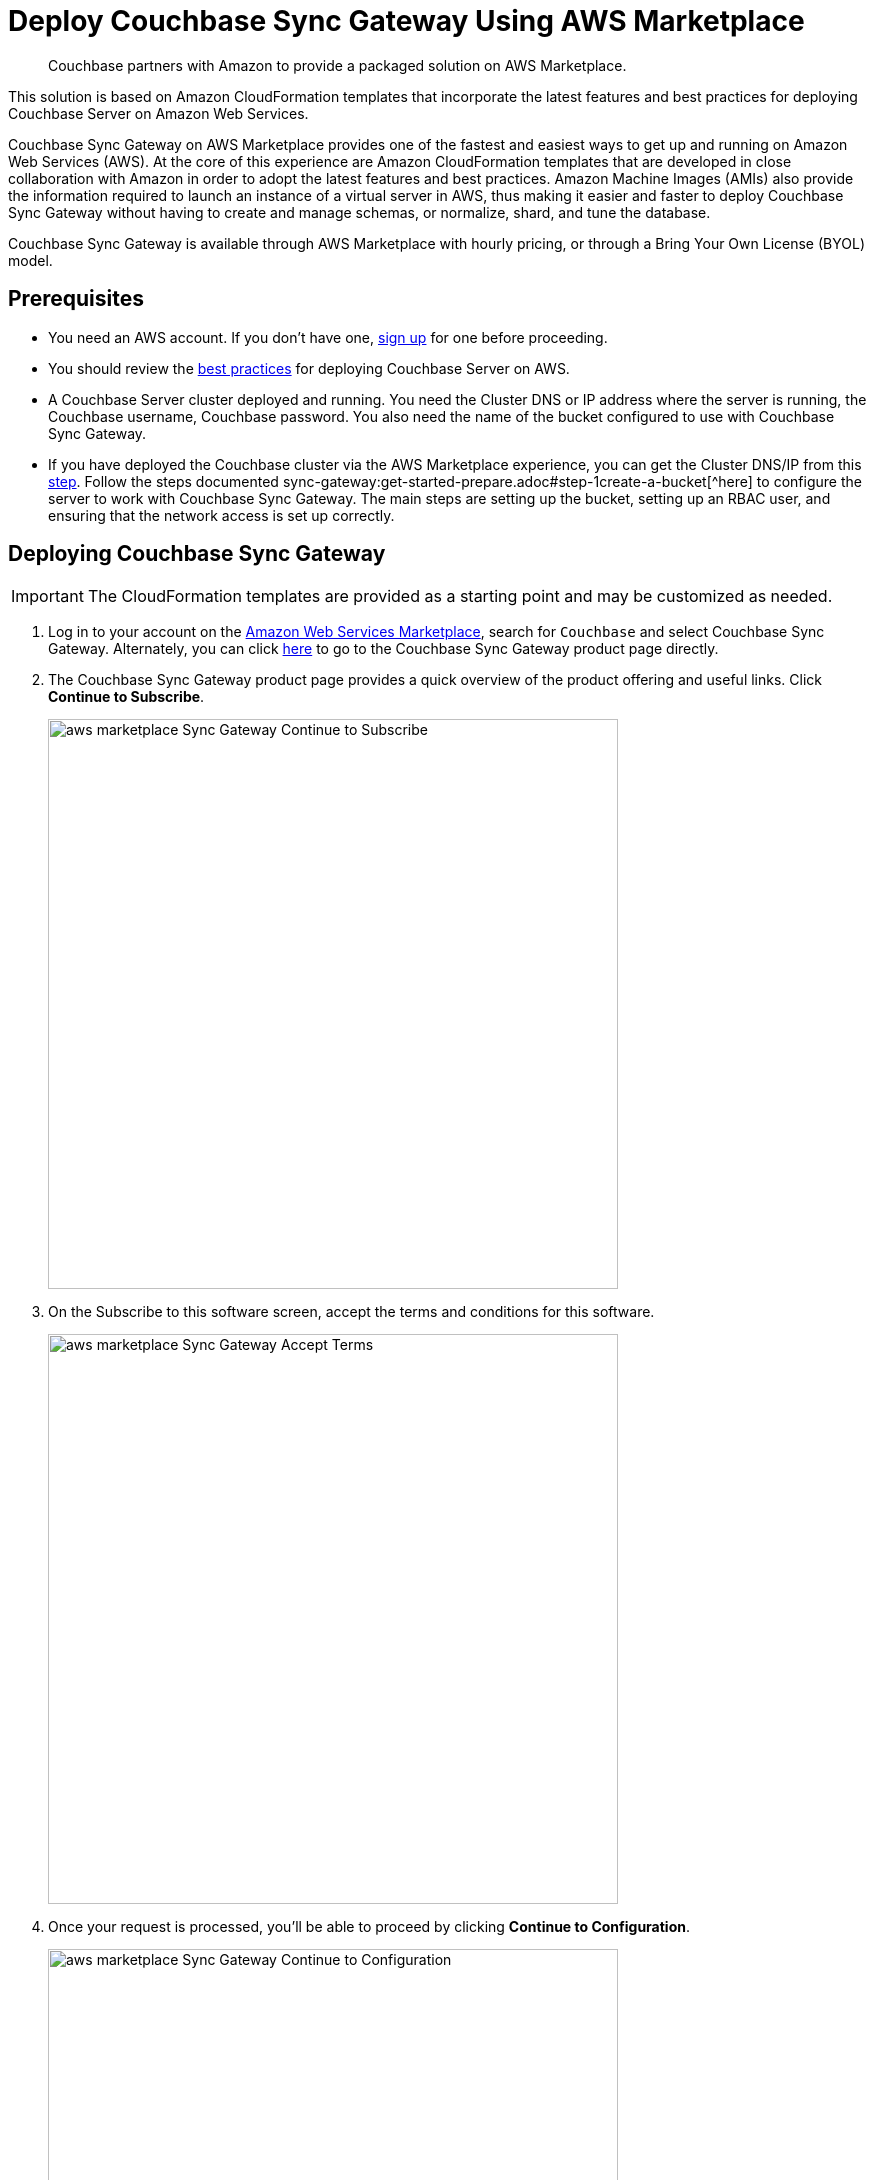 = Deploy Couchbase Sync Gateway Using AWS Marketplace
:description: Couchbase partners with Amazon to provide a packaged solution on AWS Marketplace.

[abstract]
{description}

This solution is based on Amazon CloudFormation templates that incorporate the latest features and best practices for deploying Couchbase Server on Amazon Web Services.

Couchbase Sync Gateway on AWS Marketplace provides one of the fastest and easiest ways to get up and running on Amazon Web Services (AWS).
At the core of this experience are Amazon CloudFormation templates that are developed in close collaboration with Amazon in order to adopt the latest features and best practices.
Amazon Machine Images (AMIs) also provide the information required to launch an instance of a virtual server in AWS,
thus making it easier and faster to deploy Couchbase Sync Gateway without having to create and manage schemas, or normalize, shard, and tune the database.

Couchbase Sync Gateway is available through AWS Marketplace with hourly pricing, or through a Bring Your Own License (BYOL) model.


== Prerequisites

* You need an AWS account.
If you don't have one, https://aws.amazon.com/[sign up^] for one before proceeding.
* You should review the xref:couchbase-cloud-deployment.adoc#aws-best-practices[best practices] for deploying Couchbase Server on AWS.
* A Couchbase Server cluster deployed and running. 
You need the Cluster DNS or IP address where the server is running, the Couchbase username, Couchbase password. 
You also need the name of the bucket configured to use with Couchbase Sync Gateway. 
* If you have deployed the Couchbase cluster via the AWS Marketplace experience, you can get the Cluster DNS/IP from this xref:couchbase-aws-marketplace.adoc#logging-in[step]. 
Follow the steps documented sync-gateway:get-started-prepare.adoc#step-1create-a-bucket[^here] to configure the server to work with Couchbase Sync Gateway. 
The main steps are setting up the bucket, setting up an RBAC user, and ensuring that the network access is set up correctly.


== Deploying Couchbase Sync Gateway

IMPORTANT: The CloudFormation templates are provided as a starting point and may be customized as needed.

. Log in to your account on the https://aws.amazon.com/marketplace/[Amazon Web Services Marketplace^], search for [.in]`Couchbase` and select Couchbase Sync Gateway.
Alternately, you can click https://aws.amazon.com/marketplace/pp/prodview-dy76bh5kmehws[here^] to go to the Couchbase Sync Gateway product page directly.
. The Couchbase Sync Gateway product page provides a quick overview of the product offering and useful links.
Click [.ui]*Continue to Subscribe*.
+
image::aws/deploying/aws-marketplace-Sync-Gateway-Continue-to-Subscribe.png[,570]

. On the Subscribe to this software screen, accept the terms and conditions for this software.
+
image::aws/deploying/aws-marketplace-Sync-Gateway-Accept-Terms.png[,570]

. Once your request is processed, you'll be able to proceed by clicking [.ui]*Continue to Configuration*.
+
image::aws/deploying/aws-marketplace-Sync-Gateway-Continue-to-Configuration.png[,570]

. Configure the software by selecting CloudFormation Template from the *Fulfillment option* drop down. 
+
image::aws/deploying/aws-marketplace-Sync-Gateway-Select-the-Fulfilment-option.png[,570]

. You can also customize the Couchbase Server version and the region where the software will be deployed.
Then click [.ui]*Continue to Launch*.
+
image::aws/deploying/aws-marketplace-Sync-Gateway-Select-CloudFormation-as-Fulfillment-option.png[,570]

. Review your configuration and then choose Launch CloudFormation from the *Choose Action* drop down to launch your configuration through the AWS CloudFormation console.
Then click [.ui]*Launch*.
+
image::aws/deploying/aws-marketplace-Sync-Gateway-Launch.png[,570]

. You will be redirected to the AWS CloudFormation Console where you must create a stack.
A stack is a group of related resources that you manage as a single unit.

.. In the *Specify template* section, choose the template source as the [.in]`Amazon S3 URL` and then click [.ui]*Next*.
+
image::aws/deploying/aws-marketplace-Sync-Gateway-Create-Stack.png[,570]

.. In the *Specify stack details page* 
Enter the stack name
+
image::aws/deploying/aws-marketplace-Sync-Gateway-Specify-Stack-Details-Stack-Name.png[,570]

.. Enter the *Network Configuration/Access* parameters, specifically the VPC where you would like to deploy the software, list of subnets (make sure to choose at least two subnets in two different Availability Zones), CIDR range to permit ssh access to the EC2 instances where the software is installed, and the key-value pair to access the EC2 instances.
+
image::aws/deploying/aws-marketplace-Sync-Gateway-Create-Stack-Parameters.png[,570]

.. Enter the *Sync Gateway Configuration* parameters. The instance count, the SyncGateway version, and the AWS Instance Type for the Sync Gateway nodes. 
+
image::aws/deploying/aws-marketplace-Sync-Gateway-Configuration-during-Stack-Creation.png[,570]

.. Enter the information for *Couchbase Server Configuration*, the Cluster DNS/IP, the Couchabse Username and Password, and the Couchbase bucket to use with Sync Gateway.
+
image::aws/deploying/aws-marketplace-Sync-Gateway-Couchbase-Configuration.png[,570]

.. In the *Other parameters* select the Sync Gateway disk type.
+
image::aws/deploying/aws-marketplace-Sync-Gateway-Other-Parameters.png[,570]

.. Then click [.ui]*Next*.

. Optionally, in the *Configure stack options* page, you can specify tags for resources and other options in your stack and the required permissions.
Click [.ui]*Next*.
+
image::aws/deploying/aws-marketplace-Sync-Gateway-Configure-Stakc-Options.png[,570]

. Acknowledge that AWS CloudFormation may create IAM resources that provide entities access to make changes to your AWS account and click [.ui]*Create*.
+
image::aws/deploying/aws-marketplace-Sync-Gateway-create-stack-review-options-ack.png[,570]

. The stack creation takes about 10 minutes to complete and the status is displayed on the screen.
After the process is completed, you should see a [.out]`CREATE_COMPLETE` status.
+
image::aws/deploying/aws-marketplace-Sync-Gateway-create-stack-complete.png[,570]

[#logging-in]
== Validating the Couchbase Sync Gateway

After the deployment is completed, you can explore the Sync Gateway resources created from the AWS EC2 dashboard.
+
image::aws/logging-in/aws-console-ec2-dashboard-Sync-Gateway.png[,570]

. Click [.ui]*Load Balancers* tab in the EC2 service
+
image::aws/logging-in/aws-console-Sync-Gateway-ec2-load-balancers.png[,570]

. Copy the DNS name from the Description
+
image::aws/logging-in/aws-console-Sync-Gateway-load-balancers-dns.png

. Paste the DNS name with port 4984 into the browser to validate
+
image::aws/logging-in/aws-Sync-Gateway-Validate.png
